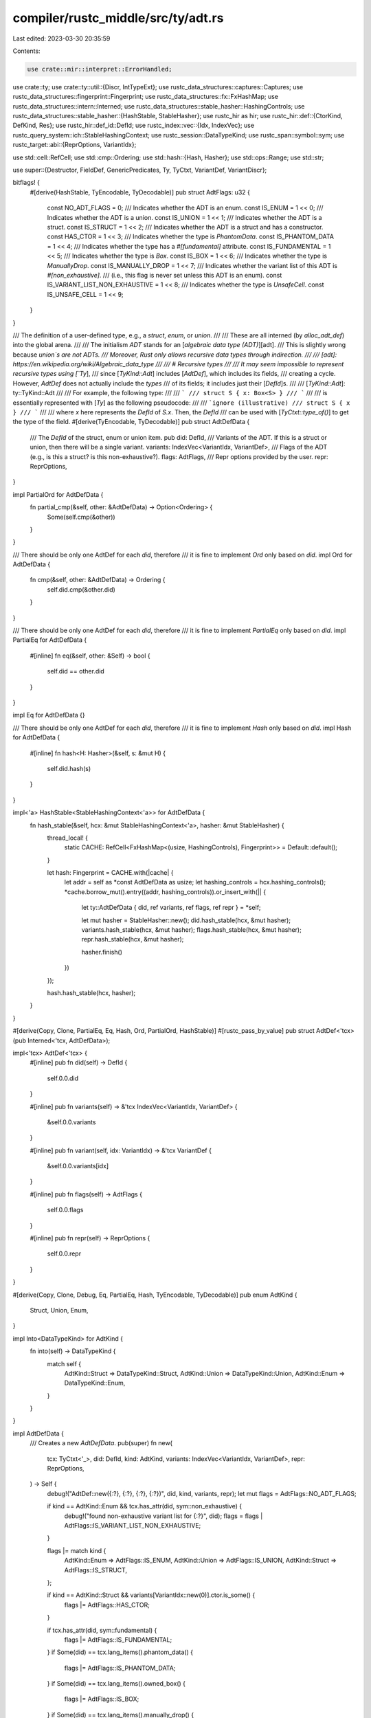 compiler/rustc_middle/src/ty/adt.rs
===================================

Last edited: 2023-03-30 20:35:59

Contents:

.. code-block:: rs

    use crate::mir::interpret::ErrorHandled;
use crate::ty;
use crate::ty::util::{Discr, IntTypeExt};
use rustc_data_structures::captures::Captures;
use rustc_data_structures::fingerprint::Fingerprint;
use rustc_data_structures::fx::FxHashMap;
use rustc_data_structures::intern::Interned;
use rustc_data_structures::stable_hasher::HashingControls;
use rustc_data_structures::stable_hasher::{HashStable, StableHasher};
use rustc_hir as hir;
use rustc_hir::def::{CtorKind, DefKind, Res};
use rustc_hir::def_id::DefId;
use rustc_index::vec::{Idx, IndexVec};
use rustc_query_system::ich::StableHashingContext;
use rustc_session::DataTypeKind;
use rustc_span::symbol::sym;
use rustc_target::abi::{ReprOptions, VariantIdx};

use std::cell::RefCell;
use std::cmp::Ordering;
use std::hash::{Hash, Hasher};
use std::ops::Range;
use std::str;

use super::{Destructor, FieldDef, GenericPredicates, Ty, TyCtxt, VariantDef, VariantDiscr};

bitflags! {
    #[derive(HashStable, TyEncodable, TyDecodable)]
    pub struct AdtFlags: u32 {
        const NO_ADT_FLAGS        = 0;
        /// Indicates whether the ADT is an enum.
        const IS_ENUM             = 1 << 0;
        /// Indicates whether the ADT is a union.
        const IS_UNION            = 1 << 1;
        /// Indicates whether the ADT is a struct.
        const IS_STRUCT           = 1 << 2;
        /// Indicates whether the ADT is a struct and has a constructor.
        const HAS_CTOR            = 1 << 3;
        /// Indicates whether the type is `PhantomData`.
        const IS_PHANTOM_DATA     = 1 << 4;
        /// Indicates whether the type has a `#[fundamental]` attribute.
        const IS_FUNDAMENTAL      = 1 << 5;
        /// Indicates whether the type is `Box`.
        const IS_BOX              = 1 << 6;
        /// Indicates whether the type is `ManuallyDrop`.
        const IS_MANUALLY_DROP    = 1 << 7;
        /// Indicates whether the variant list of this ADT is `#[non_exhaustive]`.
        /// (i.e., this flag is never set unless this ADT is an enum).
        const IS_VARIANT_LIST_NON_EXHAUSTIVE = 1 << 8;
        /// Indicates whether the type is `UnsafeCell`.
        const IS_UNSAFE_CELL              = 1 << 9;
    }
}

/// The definition of a user-defined type, e.g., a `struct`, `enum`, or `union`.
///
/// These are all interned (by `alloc_adt_def`) into the global arena.
///
/// The initialism *ADT* stands for an [*algebraic data type (ADT)*][adt].
/// This is slightly wrong because `union`s are not ADTs.
/// Moreover, Rust only allows recursive data types through indirection.
///
/// [adt]: https://en.wikipedia.org/wiki/Algebraic_data_type
///
/// # Recursive types
///
/// It may seem impossible to represent recursive types using [`Ty`],
/// since [`TyKind::Adt`] includes [`AdtDef`], which includes its fields,
/// creating a cycle. However, `AdtDef` does not actually include the *types*
/// of its fields; it includes just their [`DefId`]s.
///
/// [`TyKind::Adt`]: ty::TyKind::Adt
///
/// For example, the following type:
///
/// ```
/// struct S { x: Box<S> }
/// ```
///
/// is essentially represented with [`Ty`] as the following pseudocode:
///
/// ```ignore (illustrative)
/// struct S { x }
/// ```
///
/// where `x` here represents the `DefId` of `S.x`. Then, the `DefId`
/// can be used with [`TyCtxt::type_of()`] to get the type of the field.
#[derive(TyEncodable, TyDecodable)]
pub struct AdtDefData {
    /// The `DefId` of the struct, enum or union item.
    pub did: DefId,
    /// Variants of the ADT. If this is a struct or union, then there will be a single variant.
    variants: IndexVec<VariantIdx, VariantDef>,
    /// Flags of the ADT (e.g., is this a struct? is this non-exhaustive?).
    flags: AdtFlags,
    /// Repr options provided by the user.
    repr: ReprOptions,
}

impl PartialOrd for AdtDefData {
    fn partial_cmp(&self, other: &AdtDefData) -> Option<Ordering> {
        Some(self.cmp(&other))
    }
}

/// There should be only one AdtDef for each `did`, therefore
/// it is fine to implement `Ord` only based on `did`.
impl Ord for AdtDefData {
    fn cmp(&self, other: &AdtDefData) -> Ordering {
        self.did.cmp(&other.did)
    }
}

/// There should be only one AdtDef for each `did`, therefore
/// it is fine to implement `PartialEq` only based on `did`.
impl PartialEq for AdtDefData {
    #[inline]
    fn eq(&self, other: &Self) -> bool {
        self.did == other.did
    }
}

impl Eq for AdtDefData {}

/// There should be only one AdtDef for each `did`, therefore
/// it is fine to implement `Hash` only based on `did`.
impl Hash for AdtDefData {
    #[inline]
    fn hash<H: Hasher>(&self, s: &mut H) {
        self.did.hash(s)
    }
}

impl<'a> HashStable<StableHashingContext<'a>> for AdtDefData {
    fn hash_stable(&self, hcx: &mut StableHashingContext<'a>, hasher: &mut StableHasher) {
        thread_local! {
            static CACHE: RefCell<FxHashMap<(usize, HashingControls), Fingerprint>> = Default::default();
        }

        let hash: Fingerprint = CACHE.with(|cache| {
            let addr = self as *const AdtDefData as usize;
            let hashing_controls = hcx.hashing_controls();
            *cache.borrow_mut().entry((addr, hashing_controls)).or_insert_with(|| {
                let ty::AdtDefData { did, ref variants, ref flags, ref repr } = *self;

                let mut hasher = StableHasher::new();
                did.hash_stable(hcx, &mut hasher);
                variants.hash_stable(hcx, &mut hasher);
                flags.hash_stable(hcx, &mut hasher);
                repr.hash_stable(hcx, &mut hasher);

                hasher.finish()
            })
        });

        hash.hash_stable(hcx, hasher);
    }
}

#[derive(Copy, Clone, PartialEq, Eq, Hash, Ord, PartialOrd, HashStable)]
#[rustc_pass_by_value]
pub struct AdtDef<'tcx>(pub Interned<'tcx, AdtDefData>);

impl<'tcx> AdtDef<'tcx> {
    #[inline]
    pub fn did(self) -> DefId {
        self.0.0.did
    }

    #[inline]
    pub fn variants(self) -> &'tcx IndexVec<VariantIdx, VariantDef> {
        &self.0.0.variants
    }

    #[inline]
    pub fn variant(self, idx: VariantIdx) -> &'tcx VariantDef {
        &self.0.0.variants[idx]
    }

    #[inline]
    pub fn flags(self) -> AdtFlags {
        self.0.0.flags
    }

    #[inline]
    pub fn repr(self) -> ReprOptions {
        self.0.0.repr
    }
}

#[derive(Copy, Clone, Debug, Eq, PartialEq, Hash, TyEncodable, TyDecodable)]
pub enum AdtKind {
    Struct,
    Union,
    Enum,
}

impl Into<DataTypeKind> for AdtKind {
    fn into(self) -> DataTypeKind {
        match self {
            AdtKind::Struct => DataTypeKind::Struct,
            AdtKind::Union => DataTypeKind::Union,
            AdtKind::Enum => DataTypeKind::Enum,
        }
    }
}

impl AdtDefData {
    /// Creates a new `AdtDefData`.
    pub(super) fn new(
        tcx: TyCtxt<'_>,
        did: DefId,
        kind: AdtKind,
        variants: IndexVec<VariantIdx, VariantDef>,
        repr: ReprOptions,
    ) -> Self {
        debug!("AdtDef::new({:?}, {:?}, {:?}, {:?})", did, kind, variants, repr);
        let mut flags = AdtFlags::NO_ADT_FLAGS;

        if kind == AdtKind::Enum && tcx.has_attr(did, sym::non_exhaustive) {
            debug!("found non-exhaustive variant list for {:?}", did);
            flags = flags | AdtFlags::IS_VARIANT_LIST_NON_EXHAUSTIVE;
        }

        flags |= match kind {
            AdtKind::Enum => AdtFlags::IS_ENUM,
            AdtKind::Union => AdtFlags::IS_UNION,
            AdtKind::Struct => AdtFlags::IS_STRUCT,
        };

        if kind == AdtKind::Struct && variants[VariantIdx::new(0)].ctor.is_some() {
            flags |= AdtFlags::HAS_CTOR;
        }

        if tcx.has_attr(did, sym::fundamental) {
            flags |= AdtFlags::IS_FUNDAMENTAL;
        }
        if Some(did) == tcx.lang_items().phantom_data() {
            flags |= AdtFlags::IS_PHANTOM_DATA;
        }
        if Some(did) == tcx.lang_items().owned_box() {
            flags |= AdtFlags::IS_BOX;
        }
        if Some(did) == tcx.lang_items().manually_drop() {
            flags |= AdtFlags::IS_MANUALLY_DROP;
        }
        if Some(did) == tcx.lang_items().unsafe_cell_type() {
            flags |= AdtFlags::IS_UNSAFE_CELL;
        }

        AdtDefData { did, variants, flags, repr }
    }
}

impl<'tcx> AdtDef<'tcx> {
    /// Returns `true` if this is a struct.
    #[inline]
    pub fn is_struct(self) -> bool {
        self.flags().contains(AdtFlags::IS_STRUCT)
    }

    /// Returns `true` if this is a union.
    #[inline]
    pub fn is_union(self) -> bool {
        self.flags().contains(AdtFlags::IS_UNION)
    }

    /// Returns `true` if this is an enum.
    #[inline]
    pub fn is_enum(self) -> bool {
        self.flags().contains(AdtFlags::IS_ENUM)
    }

    /// Returns `true` if the variant list of this ADT is `#[non_exhaustive]`.
    #[inline]
    pub fn is_variant_list_non_exhaustive(self) -> bool {
        self.flags().contains(AdtFlags::IS_VARIANT_LIST_NON_EXHAUSTIVE)
    }

    /// Returns the kind of the ADT.
    #[inline]
    pub fn adt_kind(self) -> AdtKind {
        if self.is_enum() {
            AdtKind::Enum
        } else if self.is_union() {
            AdtKind::Union
        } else {
            AdtKind::Struct
        }
    }

    /// Returns a description of this abstract data type.
    pub fn descr(self) -> &'static str {
        match self.adt_kind() {
            AdtKind::Struct => "struct",
            AdtKind::Union => "union",
            AdtKind::Enum => "enum",
        }
    }

    /// Returns a description of a variant of this abstract data type.
    #[inline]
    pub fn variant_descr(self) -> &'static str {
        match self.adt_kind() {
            AdtKind::Struct => "struct",
            AdtKind::Union => "union",
            AdtKind::Enum => "variant",
        }
    }

    /// If this function returns `true`, it implies that `is_struct` must return `true`.
    #[inline]
    pub fn has_ctor(self) -> bool {
        self.flags().contains(AdtFlags::HAS_CTOR)
    }

    /// Returns `true` if this type is `#[fundamental]` for the purposes
    /// of coherence checking.
    #[inline]
    pub fn is_fundamental(self) -> bool {
        self.flags().contains(AdtFlags::IS_FUNDAMENTAL)
    }

    /// Returns `true` if this is `PhantomData<T>`.
    #[inline]
    pub fn is_phantom_data(self) -> bool {
        self.flags().contains(AdtFlags::IS_PHANTOM_DATA)
    }

    /// Returns `true` if this is `Box<T>`.
    #[inline]
    pub fn is_box(self) -> bool {
        self.flags().contains(AdtFlags::IS_BOX)
    }

    /// Returns `true` if this is `UnsafeCell<T>`.
    #[inline]
    pub fn is_unsafe_cell(self) -> bool {
        self.flags().contains(AdtFlags::IS_UNSAFE_CELL)
    }

    /// Returns `true` if this is `ManuallyDrop<T>`.
    #[inline]
    pub fn is_manually_drop(self) -> bool {
        self.flags().contains(AdtFlags::IS_MANUALLY_DROP)
    }

    /// Returns `true` if this type has a destructor.
    pub fn has_dtor(self, tcx: TyCtxt<'tcx>) -> bool {
        self.destructor(tcx).is_some()
    }

    pub fn has_non_const_dtor(self, tcx: TyCtxt<'tcx>) -> bool {
        matches!(self.destructor(tcx), Some(Destructor { constness: hir::Constness::NotConst, .. }))
    }

    /// Asserts this is a struct or union and returns its unique variant.
    pub fn non_enum_variant(self) -> &'tcx VariantDef {
        assert!(self.is_struct() || self.is_union());
        &self.variant(VariantIdx::new(0))
    }

    #[inline]
    pub fn predicates(self, tcx: TyCtxt<'tcx>) -> GenericPredicates<'tcx> {
        tcx.predicates_of(self.did())
    }

    /// Returns an iterator over all fields contained
    /// by this ADT.
    #[inline]
    pub fn all_fields(self) -> impl Iterator<Item = &'tcx FieldDef> + Clone {
        self.variants().iter().flat_map(|v| v.fields.iter())
    }

    /// Whether the ADT lacks fields. Note that this includes uninhabited enums,
    /// e.g., `enum Void {}` is considered payload free as well.
    pub fn is_payloadfree(self) -> bool {
        // Treat the ADT as not payload-free if arbitrary_enum_discriminant is used (#88621).
        // This would disallow the following kind of enum from being casted into integer.
        // ```
        // enum Enum {
        //    Foo() = 1,
        //    Bar{} = 2,
        //    Baz = 3,
        // }
        // ```
        if self.variants().iter().any(|v| {
            matches!(v.discr, VariantDiscr::Explicit(_)) && v.ctor_kind() != Some(CtorKind::Const)
        }) {
            return false;
        }
        self.variants().iter().all(|v| v.fields.is_empty())
    }

    /// Return a `VariantDef` given a variant id.
    pub fn variant_with_id(self, vid: DefId) -> &'tcx VariantDef {
        self.variants().iter().find(|v| v.def_id == vid).expect("variant_with_id: unknown variant")
    }

    /// Return a `VariantDef` given a constructor id.
    pub fn variant_with_ctor_id(self, cid: DefId) -> &'tcx VariantDef {
        self.variants()
            .iter()
            .find(|v| v.ctor_def_id() == Some(cid))
            .expect("variant_with_ctor_id: unknown variant")
    }

    /// Return the index of `VariantDef` given a variant id.
    pub fn variant_index_with_id(self, vid: DefId) -> VariantIdx {
        self.variants()
            .iter_enumerated()
            .find(|(_, v)| v.def_id == vid)
            .expect("variant_index_with_id: unknown variant")
            .0
    }

    /// Return the index of `VariantDef` given a constructor id.
    pub fn variant_index_with_ctor_id(self, cid: DefId) -> VariantIdx {
        self.variants()
            .iter_enumerated()
            .find(|(_, v)| v.ctor_def_id() == Some(cid))
            .expect("variant_index_with_ctor_id: unknown variant")
            .0
    }

    pub fn variant_of_res(self, res: Res) -> &'tcx VariantDef {
        match res {
            Res::Def(DefKind::Variant, vid) => self.variant_with_id(vid),
            Res::Def(DefKind::Ctor(..), cid) => self.variant_with_ctor_id(cid),
            Res::Def(DefKind::Struct, _)
            | Res::Def(DefKind::Union, _)
            | Res::Def(DefKind::TyAlias, _)
            | Res::Def(DefKind::AssocTy, _)
            | Res::SelfTyParam { .. }
            | Res::SelfTyAlias { .. }
            | Res::SelfCtor(..) => self.non_enum_variant(),
            _ => bug!("unexpected res {:?} in variant_of_res", res),
        }
    }

    #[inline]
    pub fn eval_explicit_discr(self, tcx: TyCtxt<'tcx>, expr_did: DefId) -> Option<Discr<'tcx>> {
        assert!(self.is_enum());
        let param_env = tcx.param_env(expr_did);
        let repr_type = self.repr().discr_type();
        match tcx.const_eval_poly(expr_did) {
            Ok(val) => {
                let ty = repr_type.to_ty(tcx);
                if let Some(b) = val.try_to_bits_for_ty(tcx, param_env, ty) {
                    trace!("discriminants: {} ({:?})", b, repr_type);
                    Some(Discr { val: b, ty })
                } else {
                    info!("invalid enum discriminant: {:#?}", val);
                    tcx.sess.emit_err(crate::error::ConstEvalNonIntError {
                        span: tcx.def_span(expr_did),
                    });
                    None
                }
            }
            Err(err) => {
                let msg = match err {
                    ErrorHandled::Reported(_) => "enum discriminant evaluation failed",
                    ErrorHandled::TooGeneric => "enum discriminant depends on generics",
                };
                tcx.sess.delay_span_bug(tcx.def_span(expr_did), msg);
                None
            }
        }
    }

    #[inline]
    pub fn discriminants(
        self,
        tcx: TyCtxt<'tcx>,
    ) -> impl Iterator<Item = (VariantIdx, Discr<'tcx>)> + Captures<'tcx> {
        assert!(self.is_enum());
        let repr_type = self.repr().discr_type();
        let initial = repr_type.initial_discriminant(tcx);
        let mut prev_discr = None::<Discr<'tcx>>;
        self.variants().iter_enumerated().map(move |(i, v)| {
            let mut discr = prev_discr.map_or(initial, |d| d.wrap_incr(tcx));
            if let VariantDiscr::Explicit(expr_did) = v.discr {
                if let Some(new_discr) = self.eval_explicit_discr(tcx, expr_did) {
                    discr = new_discr;
                }
            }
            prev_discr = Some(discr);

            (i, discr)
        })
    }

    #[inline]
    pub fn variant_range(self) -> Range<VariantIdx> {
        VariantIdx::new(0)..VariantIdx::new(self.variants().len())
    }

    /// Computes the discriminant value used by a specific variant.
    /// Unlike `discriminants`, this is (amortized) constant-time,
    /// only doing at most one query for evaluating an explicit
    /// discriminant (the last one before the requested variant),
    /// assuming there are no constant-evaluation errors there.
    #[inline]
    pub fn discriminant_for_variant(
        self,
        tcx: TyCtxt<'tcx>,
        variant_index: VariantIdx,
    ) -> Discr<'tcx> {
        assert!(self.is_enum());
        let (val, offset) = self.discriminant_def_for_variant(variant_index);
        let explicit_value = val
            .and_then(|expr_did| self.eval_explicit_discr(tcx, expr_did))
            .unwrap_or_else(|| self.repr().discr_type().initial_discriminant(tcx));
        explicit_value.checked_add(tcx, offset as u128).0
    }

    /// Yields a `DefId` for the discriminant and an offset to add to it
    /// Alternatively, if there is no explicit discriminant, returns the
    /// inferred discriminant directly.
    pub fn discriminant_def_for_variant(self, variant_index: VariantIdx) -> (Option<DefId>, u32) {
        assert!(!self.variants().is_empty());
        let mut explicit_index = variant_index.as_u32();
        let expr_did;
        loop {
            match self.variant(VariantIdx::from_u32(explicit_index)).discr {
                ty::VariantDiscr::Relative(0) => {
                    expr_did = None;
                    break;
                }
                ty::VariantDiscr::Relative(distance) => {
                    explicit_index -= distance;
                }
                ty::VariantDiscr::Explicit(did) => {
                    expr_did = Some(did);
                    break;
                }
            }
        }
        (expr_did, variant_index.as_u32() - explicit_index)
    }

    pub fn destructor(self, tcx: TyCtxt<'tcx>) -> Option<Destructor> {
        tcx.adt_destructor(self.did())
    }

    /// Returns a list of types such that `Self: Sized` if and only
    /// if that type is `Sized`, or `TyErr` if this type is recursive.
    ///
    /// Oddly enough, checking that the sized-constraint is `Sized` is
    /// actually more expressive than checking all members:
    /// the `Sized` trait is inductive, so an associated type that references
    /// `Self` would prevent its containing ADT from being `Sized`.
    ///
    /// Due to normalization being eager, this applies even if
    /// the associated type is behind a pointer (e.g., issue #31299).
    pub fn sized_constraint(self, tcx: TyCtxt<'tcx>) -> ty::EarlyBinder<&'tcx [Ty<'tcx>]> {
        ty::EarlyBinder(tcx.adt_sized_constraint(self.did()))
    }
}

#[derive(Clone, Copy, Debug)]
#[derive(HashStable)]
pub enum Representability {
    Representable,
    Infinite,
}


